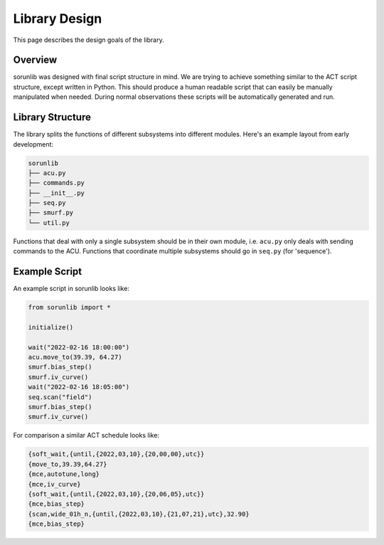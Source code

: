 Library Design
==============

This page describes the design goals of the library.

Overview
--------

sorunlib was designed with final script structure in mind. We are trying to
achieve something similar to the ACT script structure, except written in
Python. This should produce a human readable script that can easily be manually
manipulated when needed. During normal observations these scripts will be
automatically generated and run.

Library Structure
-----------------

The library splits the functions of different subsystems into different
modules. Here's an example layout from early development:

.. code-block::

    sorunlib
    ├── acu.py
    ├── commands.py
    ├── __init__.py
    ├── seq.py
    ├── smurf.py
    └── util.py

Functions that deal with only a single subsystem should be in their own module,
i.e. ``acu.py`` only deals with sending commands to the ACU. Functions that
coordinate multiple subsystems should go in ``seq.py`` (for 'sequence').

Example Script
--------------

An example script in sorunlib looks like:

.. code-block:: python

    from sorunlib import *
    
    initialize()
    
    wait("2022-02-16 18:00:00")
    acu.move_to(39.39, 64.27)
    smurf.bias_step()
    smurf.iv_curve()
    wait("2022-02-16 18:05:00")
    seq.scan("field")
    smurf.bias_step()
    smurf.iv_curve()


For comparison a similar ACT schedule looks like:

.. code-block::

    {soft_wait,{until,{2022,03,10},{20,00,00},utc}}
    {move_to,39.39,64.27}
    {mce,autotune,long}
    {mce,iv_curve}
    {soft_wait,{until,{2022,03,10},{20,06,05},utc}}
    {mce,bias_step}
    {scan,wide_01h_n,{until,{2022,03,10},{21,07,21},utc},32.90}
    {mce,bias_step}

